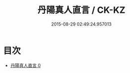 #+TITLE: 丹陽真人直言 / CK-KZ

#+DATE: 2015-08-29 02:49:24.957013
* 目次
 - [[file:KR5g0043_000.txt][丹陽真人直言 0]]
